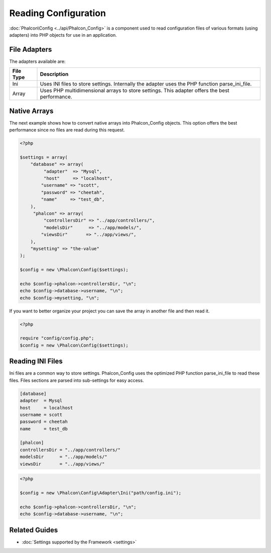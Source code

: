 Reading Configuration
=====================
:doc:`Phalcon\Config <../api/Phalcon_Config>` is a component used to read configuration files of various formats (using adapters) into PHP objects for use in an application. 

File Adapters
-------------
The adapters available are:

+-----------+---------------------------------------------------------------------------------------------------+
| File Type | Description                                                                                       | 
+===========+===================================================================================================+
| Ini       | Uses INI files to store settings. Internally the adapter uses the PHP function parse_ini_file.    | 
+-----------+---------------------------------------------------------------------------------------------------+
| Array     | Uses PHP multidimensional arrays to store settings. This adapter offers the best performance.     | 
+-----------+---------------------------------------------------------------------------------------------------+

Native Arrays
-------------
The next example shows how to convert native arrays into Phalcon_Config objects. This option offers the best performance since no files are read during this request. 

.. code-block:: php

    <?php
    
    $settings = array(
        "database" => array(
             "adapter"  => "Mysql",
             "host"     => "localhost",
            "username" => "scott",
            "password" => "cheetah",
            "name"     => "test_db",
        ),
         "phalcon" => array(
             "controllersDir" => "../app/controllers/",
             "modelsDir"      => "../app/models/",
            "viewsDir"       => "../app/views/",
        ),
        "mysetting" => "the-value"
    );
    
    $config = new \Phalcon\Config($settings);
    
    echo $config->phalcon->controllersDir, "\n";
    echo $config->database->username, "\n";
    echo $config->mysetting, "\n";

If you want to better organize your project you can save the array in another file and then read it.

.. code-block:: php

    <?php
    
    require "config/config.php";
    $config = new \Phalcon\Config($settings);

Reading INI Files
-----------------
Ini files are a common way to store settings. Phalcon_Config uses the optimized PHP function parse_ini_file to read these files. Files sections are parsed into sub-settings for easy access. 

.. code-block:: ini

    [database]
    adapter  = Mysql
    host     = localhost
    username = scott
    password = cheetah
    name     = test_db
    
    [phalcon]
    controllersDir = "../app/controllers/"
    modelsDir      = "../app/models/"
    viewsDir       = "../app/views/"

.. code-block:: php

    <?php
    
    $config = new \Phalcon\Config\Adapter\Ini("path/config.ini");
    
    echo $config->phalcon->controllersDir, "\n";
    echo $config->database->username, "\n";

Related Guides
--------------

* :doc:`Settings supported by the Framework <settings>`
